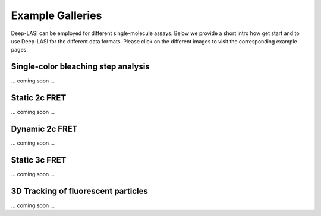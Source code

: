 Example Galleries
=====

.. _example:

Deep-LASI can be employed for different single-molecule assays. Below we provide a short intro how get start and
to use Deep-LASI for the different data formats. Please click on the different images to visit the corresponding
example pages. 

Single-color bleaching step analysis
------------

... coming soon ...

Static 2c FRET
------------

... coming soon ...


Dynamic 2c FRET
------------

... coming soon ...


Static 3c FRET
------------

... coming soon ...


3D Tracking of fluorescent particles
------------

... coming soon ...
